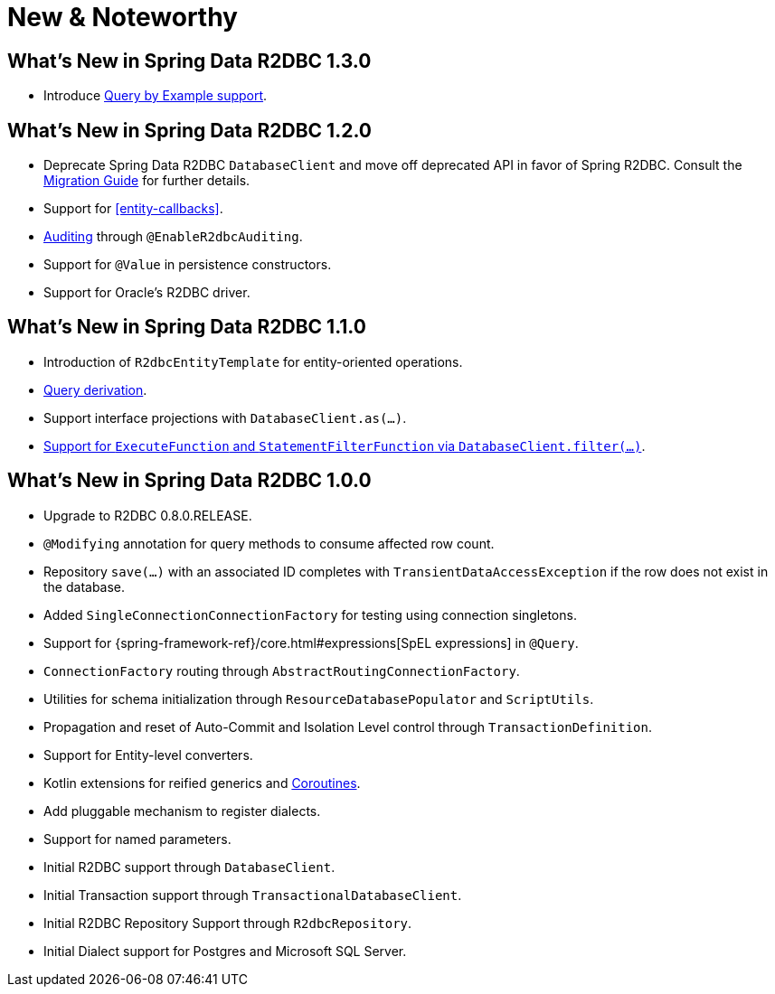 [[new-features]]
= New & Noteworthy

[[new-features.1-3-0]]
== What's New in Spring Data R2DBC 1.3.0

* Introduce <<r2dbc.repositories.queries.query-by-example,Query by Example support>>.

[[new-features.1-2-0]]
== What's New in Spring Data R2DBC 1.2.0

* Deprecate Spring Data R2DBC `DatabaseClient` and move off deprecated API in favor of Spring R2DBC.
Consult the <<upgrading.1.1-1.2,Migration Guide>> for further details.
* Support for <<entity-callbacks>>.
* <<r2dbc.auditing,Auditing>> through `@EnableR2dbcAuditing`.
* Support for `@Value` in persistence constructors.
* Support for Oracle's R2DBC driver.

[[new-features.1-1-0]]
== What's New in Spring Data R2DBC 1.1.0

* Introduction of `R2dbcEntityTemplate` for entity-oriented operations.
* <<r2dbc.repositories.queries,Query derivation>>.
* Support interface projections with `DatabaseClient.as(…)`.
* <<r2dbc.datbaseclient.filter,Support for `ExecuteFunction` and `StatementFilterFunction` via `DatabaseClient.filter(…)`>>.

[[new-features.1-0-0]]
== What's New in Spring Data R2DBC 1.0.0

* Upgrade to R2DBC 0.8.0.RELEASE.
* `@Modifying` annotation for query methods to consume affected row count.
* Repository `save(…)` with an associated ID completes with `TransientDataAccessException` if the row does not exist in the database.
* Added `SingleConnectionConnectionFactory` for testing using connection singletons.
* Support for {spring-framework-ref}/core.html#expressions[SpEL expressions] in `@Query`.
* `ConnectionFactory` routing through `AbstractRoutingConnectionFactory`.
* Utilities for schema initialization through `ResourceDatabasePopulator` and `ScriptUtils`.
* Propagation and reset of Auto-Commit and Isolation Level control through `TransactionDefinition`.
* Support for Entity-level converters.
* Kotlin extensions for reified generics and <<kotlin.coroutines,Coroutines>>.
* Add pluggable mechanism to register dialects.
* Support for named parameters.
* Initial R2DBC support through `DatabaseClient`.
* Initial Transaction support through `TransactionalDatabaseClient`.
* Initial R2DBC Repository Support through `R2dbcRepository`.
* Initial Dialect support for Postgres and Microsoft SQL Server.
